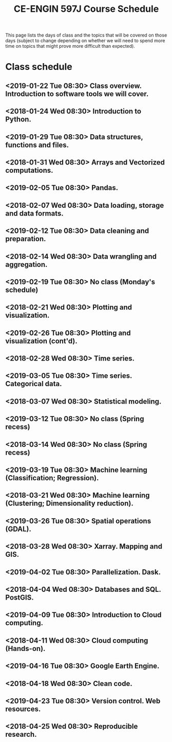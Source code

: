 #+title: CE-ENGIN 597J Course Schedule
#+options: toc:nil

This page lists the days of class and the topics that will be covered on those days (subject to change depending on whether we will need to spend more time on topics that might prove more difficult than expected).

* Code :noexport:
#+name: generate-schedule
#+begin_src emacs-lisp :results output raw
  (princ "* Class schedule\n")
  (let ((t1 (org-2ft "<2019-01-22 Tue 08:30>"))
         (t2 (org-2ft "<2019-01-24 Thu 08:30>"))
         (week (*  60 60 24 7))
         (last-day (org-2ft "<2019-04-30>")))
    (while (and (time-less-p t1 last-day)
             (time-less-p t2 last-day))
      (princ
        (format-time-string "** <%Y-%m-%d %a 08:30>\n" t1))
      (princ
        (format-time-string "** <%Y-%m-%d %a 08:30>\n" t2))
      (setq t1 (time-add t1 week)
        t2 (time-add t2 week))))
#+end_src

#+RESULTS: generate-schedule

* Class schedule
** <2019-01-22 Tue 08:30> Class overview. Introduction to software tools we will cover.
** <2018-01-24 Wed 08:30> Introduction to Python.
** <2019-01-29 Tue 08:30> Data structures, functions and files.
** <2018-01-31 Wed 08:30> Arrays and Vectorized computations.
** <2019-02-05 Tue 08:30> Pandas.
** <2018-02-07 Wed 08:30> Data loading, storage and data formats.
** <2019-02-12 Tue 08:30> Data cleaning and preparation.
** <2018-02-14 Wed 08:30> Data wrangling and aggregation.
** <2019-02-19 Tue 08:30> No class (Monday's schedule)
** <2018-02-21 Wed 08:30> Plotting and visualization.
** <2019-02-26 Tue 08:30> Plotting and visualization (cont'd).
** <2018-02-28 Wed 08:30> Time series.
** <2019-03-05 Tue 08:30> Time series. Categorical data.
** <2018-03-07 Wed 08:30> Statistical modeling.
** <2019-03-12 Tue 08:30> No class (Spring recess)
** <2018-03-14 Wed 08:30> No class (Spring recess)
** <2019-03-19 Tue 08:30> Machine learning (Classification; Regression).
** <2018-03-21 Wed 08:30> Machine learning (Clustering; Dimensionality reduction).
** <2019-03-26 Tue 08:30> Spatial operations (GDAL).
** <2018-03-28 Wed 08:30> Xarray. Mapping and GIS.
** <2019-04-02 Tue 08:30> Parallelization. Dask.
** <2018-04-04 Wed 08:30> Databases and SQL. PostGIS.
** <2019-04-09 Tue 08:30> Introduction to Cloud computing.
** <2018-04-11 Wed 08:30> Cloud computing (Hands-on).
** <2019-04-16 Tue 08:30> Google Earth Engine.
** <2018-04-18 Wed 08:30> Clean code.
** <2019-04-23 Tue 08:30> Version control. Web resources.
** <2018-04-25 Wed 08:30> Reproducible research.
